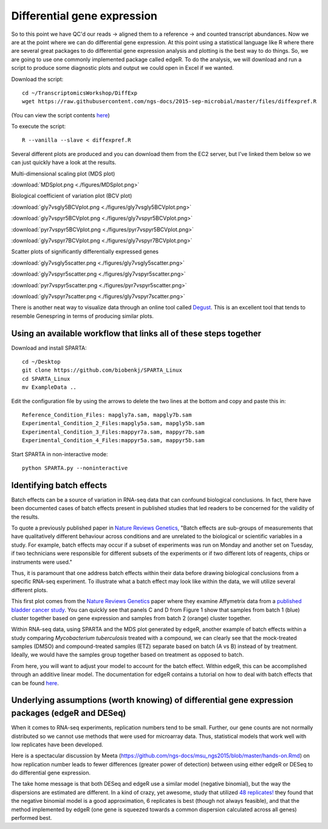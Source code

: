 .. _diffexp:

Differential gene expression
============================

So to this point we have QC'd our reads -> aligned them to a reference -> and counted transcript
abundances. Now we are at the point where we can do differential gene expression. At this point
using a statistical language like R where there are several great packages to do differential
gene expression analysis and plotting is the best way to do things. So, we are going to use
one commonly implemented package called edgeR. To do the analysis, we will download and run
a script to produce some diagnostic plots and output we could open in Excel if we wanted.

Download the script::

    cd ~/TranscriptomicsWorkshop/DiffExp
    wget https://raw.githubusercontent.com/ngs-docs/2015-sep-microbial/master/files/diffexpref.R
    
(You can view the script contents `here <https://github.com/ngs-docs/2015-sep-microbial/blob/master/files/diffexpref.R>`__)

To execute the script::

    R --vanilla --slave < diffexpref.R
    
Several different plots are produced and you can download them from the EC2 server, but I've
linked them below so we can just quickly have a look at the results.

Multi-dimensional scaling plot (MDS plot)

:download:`MDSplot.png <./figures/MDSplot.png>`

Biological coefficient of variation plot (BCV plot)

:download:`gly7vsgly5BCVplot.png <./figures/gly7vsgly5BCVplot.png>`

:download:`gly7vspyr5BCVplot.png <./figures/gly7vspyr5BCVplot.png>`

:download:`pyr7vspyr5BCVplot.png <./figures/pyr7vspyr5BCVplot.png>`

:download:`gly7vspyr7BCVplot.png <./figures/gly7vspyr7BCVplot.png>`

Scatter plots of significantly differentially expressed genes

:download:`gly7vsgly5scatter.png <./figures/gly7vsgly5scatter.png>`

:download:`gly7vspyr5scatter.png <./figures/gly7vspyr5scatter.png>`

:download:`pyr7vspyr5scatter.png <./figures/pyr7vspyr5scatter.png>`

:download:`gly7vspyr7scatter.png <./figures/gly7vspyr7scatter.png>`

There is another neat way to visualize data through an online tool called `Degust <http://vicbioinformatics.com/degust/>`__.
This is an excellent tool that tends to resemble Genespring in terms of producing similar plots.

Using an available workflow that links all of these steps together
------------------------------------------------------------------

Download and install SPARTA::

	cd ~/Desktop
	git clone https://github.com/biobenkj/SPARTA_Linux
	cd SPARTA_Linux
	mv ExampleData ..
	
Edit the configuration file by using the arrows to delete the two lines at the bottom and copy and paste this in::

	Reference_Condition_Files: mapgly7a.sam, mapgly7b.sam
	Experimental_Condition_2_Files:mapgly5a.sam, mapgly5b.sam
	Experimental_Condition_3_Files:mappyr7a.sam, mappyr7b.sam
	Experimental_Condition_4_Files:mappyr5a.sam, mappyr5b.sam

Start SPARTA in non-interactive mode::

	python SPARTA.py --noninteractive


Identifying batch effects
-------------------------

Batch effects can be a source of variation in RNA-seq data that can confound biological conclusions. 
In fact, there have been documented cases of batch effects present in published studies that led
readers to be concerned for the validity of the results.

To quote a previously published paper in `Nature Reviews Genetics <http://www.nature.com/nrg/journal/v11/n10/full/nrg2825.html>`_,
"Batch effects are sub-groups of measurements that have qualitatively different behaviour across conditions and are unrelated
to the biological or scientific variables in a study. For example, batch effects may occur if a subset of experiments was run on 
Monday and another set on Tuesday, if two technicians were responsible for different subsets of the experiments or if two different 
lots of reagents, chips or instruments were used." 

Thus, it is paramount that one address batch effects within their data before drawing biological
conclusions from a specific RNA-seq experiment. To illustrate what a batch effect may look
like within the data, we will utilize several different plots.

This first plot comes from the `Nature Reviews Genetics <http://www.nature.com/nrg/journal/v11/n10/full/nrg2825.html>`_
paper where they examine Affymetrix data from a `published bladder cancer study <http://cancerres.aacrjournals.org/content/64/11/4040.long>`_. 
You can quickly see that panels C and D from Figure 1 show that samples from batch 1 (blue)
cluster together based on gene expression and samples from batch 2 (orange) cluster together.

.. image:: ./figures/batchexample.jpg
	:align: center
	:height: 300 px
	:width: 500 px
	:alt: Batch effect example
	
Within RNA-seq data, using SPARTA and the MDS plot generated by edgeR, another example of
batch effects within a study comparing *Mycobacterium tuberculosis* treated with a compound, we can clearly
see that the mock-treated samples (DMSO) and compound-treated samples (ETZ) separate based on batch (A vs B)
instead of by treatment. Ideally, we would have the samples group together based on treatment
as opposed to batch.

.. image:: ./figures/batcheffect.jpg
	:align: center
	:height: 300 px
	:width: 500 px
	:alt: Batch effect example in RNA-seq data

From here, you will want to adjust your model to account for the batch effect. Within edgeR, this can be
accomplished through an additive linear model. The documentation for edgeR contains a tutorial on
how to deal with batch effects that can be found `here <http://bioconductor.org/packages/release/bioc/vignettes/edgeR/inst/doc/edgeRUsersGuide.pdf>`_.


Underlying assumptions (worth knowing) of differential gene expression packages (edgeR and DESeq)
-------------------------------------------------------------------------------------------------

When it comes to RNA-seq experiments, replication numbers tend to be small. Further, our
gene counts are not normally distributed so we cannot use methods that were used for microarray
data. Thus, statistical models that work well with low replicates have been developed.

Here is a spectacular discussion by Meeta (https://github.com/ngs-docs/msu_ngs2015/blob/master/hands-on.Rmd)
on how replication number leads to fewer differences (greater power of detection) between
using either edgeR or DESeq to do differential gene expression.

The take home message is that both DESeq and edgeR use a similar model (negative binomial),
but the way the dispersions are estimated are different. In a kind of crazy, yet awesome, study
that utilized `48 replicates! <http://arxiv.org/ftp/arxiv/papers/1505/1505.00588.pdf>`__ they found that the negative binomial model is a good approximation,
6 replicates is best (though not always feasible), and that the method implemented by edgeR 
(one gene is squeezed towards a common dispersion calculated across all genes) performed best.


    